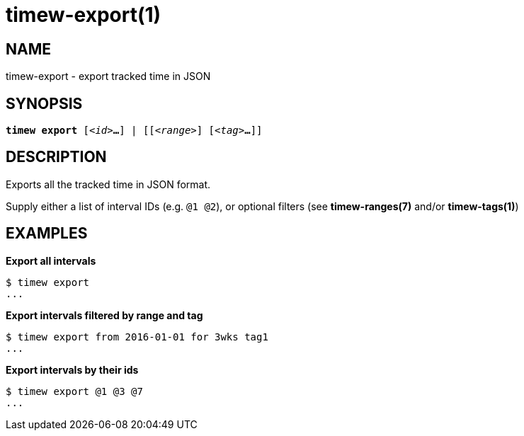 = timew-export(1)

== NAME
timew-export - export tracked time in JSON

== SYNOPSIS
[verse]
*timew export* [_<id>_**...**] | [[_<range>_] [_<tag>_**...**]]

== DESCRIPTION
Exports all the tracked time in JSON format.

Supply either a list of interval IDs (e.g. `@1 @2`), or optional filters (see **timew-ranges(7)** and/or **timew-tags(1)**)

== EXAMPLES

*Export all intervals*::
[source]
----
$ timew export
...
----

*Export intervals filtered by range and tag*::
[source]
----
$ timew export from 2016-01-01 for 3wks tag1
...
----

*Export intervals by their ids*::
[source]
----
$ timew export @1 @3 @7
...
----
